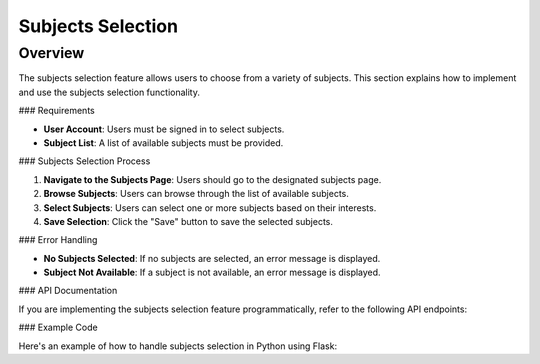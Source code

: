 Subjects Selection
==================

Overview
--------

The subjects selection feature allows users to choose from a variety of subjects. This section explains how to implement and use the subjects selection functionality.

### Requirements

- **User Account**: Users must be signed in to select subjects.
- **Subject List**: A list of available subjects must be provided.

### Subjects Selection Process

1. **Navigate to the Subjects Page**: Users should go to the designated subjects page.
2. **Browse Subjects**: Users can browse through the list of available subjects.
3. **Select Subjects**: Users can select one or more subjects based on their interests.
4. **Save Selection**: Click the "Save" button to save the selected subjects.

### Error Handling

- **No Subjects Selected**: If no subjects are selected, an error message is displayed.
- **Subject Not Available**: If a subject is not available, an error message is displayed.

### API Documentation

If you are implementing the subjects selection feature programmatically, refer to the following API endpoints:

.. code-block:: http
   POST /api/subjects HTTP/1.1
   Content-Type: application/json

   {
       "subjects": ["Math", "Science", "English"]
   }

### Example Code

Here's an example of how to handle subjects selection in Python using Flask:

